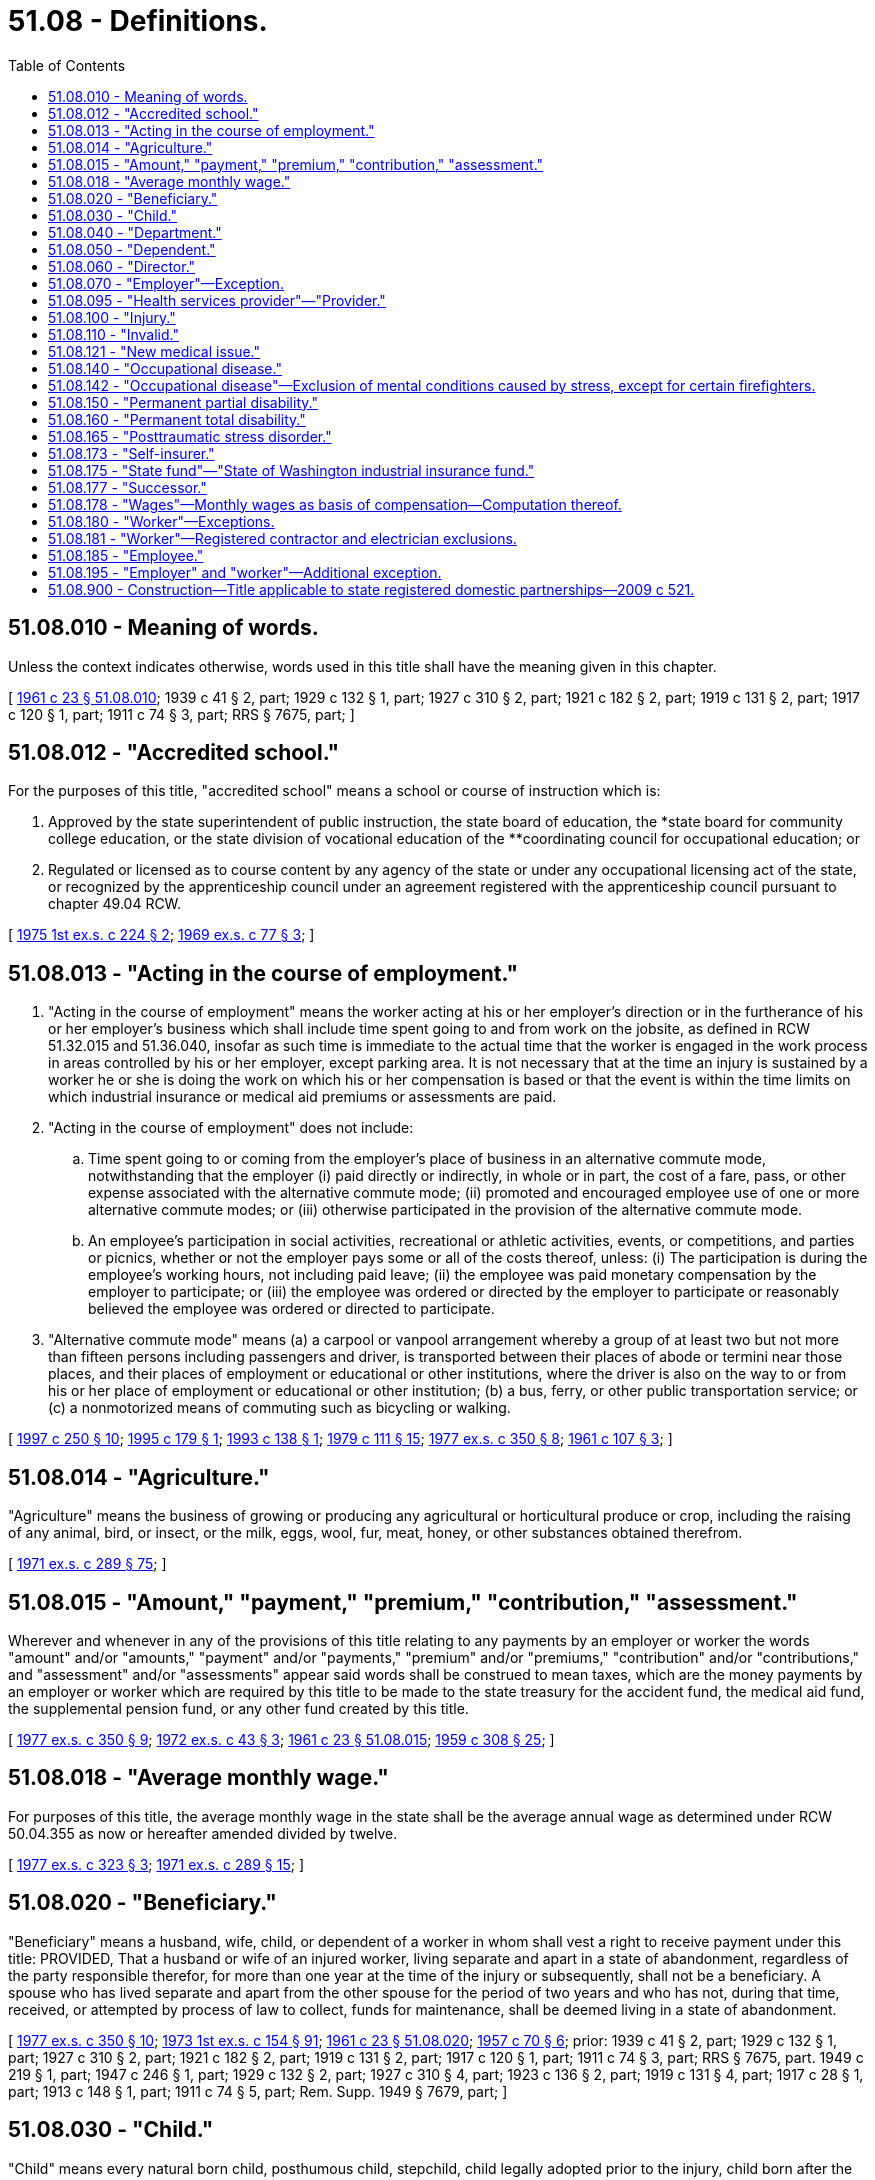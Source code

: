 = 51.08 - Definitions.
:toc:

== 51.08.010 - Meaning of words.
Unless the context indicates otherwise, words used in this title shall have the meaning given in this chapter.

[ http://leg.wa.gov/CodeReviser/documents/sessionlaw/1961c23.pdf?cite=1961%20c%2023%20§%2051.08.010[1961 c 23 § 51.08.010]; 1939 c 41 § 2, part; 1929 c 132 § 1, part; 1927 c 310 § 2, part; 1921 c 182 § 2, part; 1919 c 131 § 2, part; 1917 c 120 § 1, part; 1911 c 74 § 3, part; RRS § 7675, part; ]

== 51.08.012 - "Accredited school."
For the purposes of this title, "accredited school" means a school or course of instruction which is:

. Approved by the state superintendent of public instruction, the state board of education, the *state board for community college education, or the state division of vocational education of the **coordinating council for occupational education; or

. Regulated or licensed as to course content by any agency of the state or under any occupational licensing act of the state, or recognized by the apprenticeship council under an agreement registered with the apprenticeship council pursuant to chapter 49.04 RCW.

[ http://leg.wa.gov/CodeReviser/documents/sessionlaw/1975ex1c224.pdf?cite=1975%201st%20ex.s.%20c%20224%20§%202[1975 1st ex.s. c 224 § 2]; http://leg.wa.gov/CodeReviser/documents/sessionlaw/1969ex1c77.pdf?cite=1969%20ex.s.%20c%2077%20§%203[1969 ex.s. c 77 § 3]; ]

== 51.08.013 - "Acting in the course of employment."
. "Acting in the course of employment" means the worker acting at his or her employer's direction or in the furtherance of his or her employer's business which shall include time spent going to and from work on the jobsite, as defined in RCW 51.32.015 and 51.36.040, insofar as such time is immediate to the actual time that the worker is engaged in the work process in areas controlled by his or her employer, except parking area. It is not necessary that at the time an injury is sustained by a worker he or she is doing the work on which his or her compensation is based or that the event is within the time limits on which industrial insurance or medical aid premiums or assessments are paid.

. "Acting in the course of employment" does not include:

.. Time spent going to or coming from the employer's place of business in an alternative commute mode, notwithstanding that the employer (i) paid directly or indirectly, in whole or in part, the cost of a fare, pass, or other expense associated with the alternative commute mode; (ii) promoted and encouraged employee use of one or more alternative commute modes; or (iii) otherwise participated in the provision of the alternative commute mode.

.. An employee's participation in social activities, recreational or athletic activities, events, or competitions, and parties or picnics, whether or not the employer pays some or all of the costs thereof, unless: (i) The participation is during the employee's working hours, not including paid leave; (ii) the employee was paid monetary compensation by the employer to participate; or (iii) the employee was ordered or directed by the employer to participate or reasonably believed the employee was ordered or directed to participate.

. "Alternative commute mode" means (a) a carpool or vanpool arrangement whereby a group of at least two but not more than fifteen persons including passengers and driver, is transported between their places of abode or termini near those places, and their places of employment or educational or other institutions, where the driver is also on the way to or from his or her place of employment or educational or other institution; (b) a bus, ferry, or other public transportation service; or (c) a nonmotorized means of commuting such as bicycling or walking.

[ http://lawfilesext.leg.wa.gov/biennium/1997-98/Pdf/Bills/Session%20Laws/House/1513-S.SL.pdf?cite=1997%20c%20250%20§%2010[1997 c 250 § 10]; http://lawfilesext.leg.wa.gov/biennium/1995-96/Pdf/Bills/Session%20Laws/House/1414-S.SL.pdf?cite=1995%20c%20179%20§%201[1995 c 179 § 1]; http://lawfilesext.leg.wa.gov/biennium/1993-94/Pdf/Bills/Session%20Laws/House/1454-S.SL.pdf?cite=1993%20c%20138%20§%201[1993 c 138 § 1]; http://leg.wa.gov/CodeReviser/documents/sessionlaw/1979c111.pdf?cite=1979%20c%20111%20§%2015[1979 c 111 § 15]; http://leg.wa.gov/CodeReviser/documents/sessionlaw/1977ex1c350.pdf?cite=1977%20ex.s.%20c%20350%20§%208[1977 ex.s. c 350 § 8]; http://leg.wa.gov/CodeReviser/documents/sessionlaw/1961c107.pdf?cite=1961%20c%20107%20§%203[1961 c 107 § 3]; ]

== 51.08.014 - "Agriculture."
"Agriculture" means the business of growing or producing any agricultural or horticultural produce or crop, including the raising of any animal, bird, or insect, or the milk, eggs, wool, fur, meat, honey, or other substances obtained therefrom.

[ http://leg.wa.gov/CodeReviser/documents/sessionlaw/1971ex1c289.pdf?cite=1971%20ex.s.%20c%20289%20§%2075[1971 ex.s. c 289 § 75]; ]

== 51.08.015 - "Amount," "payment," "premium," "contribution," "assessment."
Wherever and whenever in any of the provisions of this title relating to any payments by an employer or worker the words "amount" and/or "amounts," "payment" and/or "payments," "premium" and/or "premiums," "contribution" and/or "contributions," and "assessment" and/or "assessments" appear said words shall be construed to mean taxes, which are the money payments by an employer or worker which are required by this title to be made to the state treasury for the accident fund, the medical aid fund, the supplemental pension fund, or any other fund created by this title.

[ http://leg.wa.gov/CodeReviser/documents/sessionlaw/1977ex1c350.pdf?cite=1977%20ex.s.%20c%20350%20§%209[1977 ex.s. c 350 § 9]; http://leg.wa.gov/CodeReviser/documents/sessionlaw/1972ex1c43.pdf?cite=1972%20ex.s.%20c%2043%20§%203[1972 ex.s. c 43 § 3]; http://leg.wa.gov/CodeReviser/documents/sessionlaw/1961c23.pdf?cite=1961%20c%2023%20§%2051.08.015[1961 c 23 § 51.08.015]; http://leg.wa.gov/CodeReviser/documents/sessionlaw/1959c308.pdf?cite=1959%20c%20308%20§%2025[1959 c 308 § 25]; ]

== 51.08.018 - "Average monthly wage."
For purposes of this title, the average monthly wage in the state shall be the average annual wage as determined under RCW 50.04.355 as now or hereafter amended divided by twelve.

[ http://leg.wa.gov/CodeReviser/documents/sessionlaw/1977ex1c323.pdf?cite=1977%20ex.s.%20c%20323%20§%203[1977 ex.s. c 323 § 3]; http://leg.wa.gov/CodeReviser/documents/sessionlaw/1971ex1c289.pdf?cite=1971%20ex.s.%20c%20289%20§%2015[1971 ex.s. c 289 § 15]; ]

== 51.08.020 - "Beneficiary."
"Beneficiary" means a husband, wife, child, or dependent of a worker in whom shall vest a right to receive payment under this title: PROVIDED, That a husband or wife of an injured worker, living separate and apart in a state of abandonment, regardless of the party responsible therefor, for more than one year at the time of the injury or subsequently, shall not be a beneficiary. A spouse who has lived separate and apart from the other spouse for the period of two years and who has not, during that time, received, or attempted by process of law to collect, funds for maintenance, shall be deemed living in a state of abandonment.

[ http://leg.wa.gov/CodeReviser/documents/sessionlaw/1977ex1c350.pdf?cite=1977%20ex.s.%20c%20350%20§%2010[1977 ex.s. c 350 § 10]; http://leg.wa.gov/CodeReviser/documents/sessionlaw/1973ex1c154.pdf?cite=1973%201st%20ex.s.%20c%20154%20§%2091[1973 1st ex.s. c 154 § 91]; http://leg.wa.gov/CodeReviser/documents/sessionlaw/1961c23.pdf?cite=1961%20c%2023%20§%2051.08.020[1961 c 23 § 51.08.020]; http://leg.wa.gov/CodeReviser/documents/sessionlaw/1957c70.pdf?cite=1957%20c%2070%20§%206[1957 c 70 § 6]; prior:  1939 c 41 § 2, part; 1929 c 132 § 1, part; 1927 c 310 § 2, part; 1921 c 182 § 2, part; 1919 c 131 § 2, part; 1917 c 120 § 1, part; 1911 c 74 § 3, part; RRS § 7675, part.  1949 c 219 § 1, part; 1947 c 246 § 1, part; 1929 c 132 § 2, part; 1927 c 310 § 4, part; 1923 c 136 § 2, part; 1919 c 131 § 4, part; 1917 c 28 § 1, part; 1913 c 148 § 1, part; 1911 c 74 § 5, part; Rem. Supp. 1949 § 7679, part; ]

== 51.08.030 - "Child."
"Child" means every natural born child, posthumous child, stepchild, child legally adopted prior to the injury, child born after the injury where conception occurred prior to the injury, and dependent child in the legal custody and control of the worker, all while under the age of eighteen years, or under the age of twenty-three years while permanently enrolled at a full time course in an accredited school, and over the age of eighteen years if the child is a dependent as a result of a disability.

[ http://lawfilesext.leg.wa.gov/biennium/2019-20/Pdf/Bills/Session%20Laws/House/2390.SL.pdf?cite=2020%20c%20274%20§%2043[2020 c 274 § 43]; http://leg.wa.gov/CodeReviser/documents/sessionlaw/1986c293.pdf?cite=1986%20c%20293%20§%201[1986 c 293 § 1]; http://leg.wa.gov/CodeReviser/documents/sessionlaw/1980c14.pdf?cite=1980%20c%2014%20§%204[1980 c 14 § 4]; http://leg.wa.gov/CodeReviser/documents/sessionlaw/1977ex1c323.pdf?cite=1977%20ex.s.%20c%20323%20§%204[1977 ex.s. c 323 § 4]; http://leg.wa.gov/CodeReviser/documents/sessionlaw/1977ex1c80.pdf?cite=1977%20ex.s.%20c%2080%20§%2036[1977 ex.s. c 80 § 36]; 1975-'76 2nd ex.s. c 42 § 37; http://leg.wa.gov/CodeReviser/documents/sessionlaw/1972ex1c65.pdf?cite=1972%20ex.s.%20c%2065%20§%201[1972 ex.s. c 65 § 1]; http://leg.wa.gov/CodeReviser/documents/sessionlaw/1969ex1c77.pdf?cite=1969%20ex.s.%20c%2077%20§%201[1969 ex.s. c 77 § 1]; http://leg.wa.gov/CodeReviser/documents/sessionlaw/1961c23.pdf?cite=1961%20c%2023%20§%2051.08.030[1961 c 23 § 51.08.030]; prior:  1957 c 70 § 7; prior:  1939 c 41 § 2, part; 1929 c 132 § 1, part; 1927 c 310 § 2, part; 1921 c 182 § 2, part; 1919 c 131 § 2, part; 1917 c 120 § 1, part; 1911 c 74 § 3, part; RRS § 7675, part.  1941 c 209 § 3, part; Rem. Supp. 1941 § 7679, part; ]

== 51.08.040 - "Department."
"Department" means department of labor and industries.

[ http://leg.wa.gov/CodeReviser/documents/sessionlaw/1961c23.pdf?cite=1961%20c%2023%20§%2051.08.040[1961 c 23 § 51.08.040]; ]

== 51.08.050 - "Dependent."
"Dependent" means any of the following named relatives of a worker whose death results from any injury and who leaves surviving no widow, widower, or child, viz: Father, mother, grandfather, grandmother, stepfather, stepmother, grandson, granddaughter, brother, sister, half-sister, half-brother, niece, nephew, who at the time of the accident are actually and necessarily dependent in whole or in part for their support upon the earnings of the worker.

[ http://lawfilesext.leg.wa.gov/biennium/1997-98/Pdf/Bills/Session%20Laws/Senate/5571.SL.pdf?cite=1997%20c%20325%20§%206[1997 c 325 § 6]; http://leg.wa.gov/CodeReviser/documents/sessionlaw/1977ex1c350.pdf?cite=1977%20ex.s.%20c%20350%20§%2011[1977 ex.s. c 350 § 11]; http://leg.wa.gov/CodeReviser/documents/sessionlaw/1961c23.pdf?cite=1961%20c%2023%20§%2051.08.050[1961 c 23 § 51.08.050]; http://leg.wa.gov/CodeReviser/documents/sessionlaw/1957c70.pdf?cite=1957%20c%2070%20§%208[1957 c 70 § 8]; prior: 1939 c 41 § 2, part; 1929 c 132 § 1, part; 1927 c 310 § 2, part; 1921 c 182 § 2, part; 1919 c 131 § 2, part; 1917 c 120 § 1, part; 1911 c 74 § 3, part; RRS § 7675, part; ]

== 51.08.060 - "Director."
"Director" means the director of labor and industries.

[ http://leg.wa.gov/CodeReviser/documents/sessionlaw/1961c23.pdf?cite=1961%20c%2023%20§%2051.08.060[1961 c 23 § 51.08.060]; ]

== 51.08.070 - "Employer"—Exception.
"Employer" means any person, body of persons, corporate or otherwise, and the legal representatives of a deceased employer, all while engaged in this state in any work covered by the provisions of this title, by way of trade or business, or who contracts with one or more workers, the essence of which is the personal labor of such worker or workers. Or as an exception to the definition of employer, persons or entities are not employers when they contract or agree to remunerate the services performed by an individual who meets the tests set forth in subsections (1) through (6) of RCW 51.08.195 or the separate tests set forth in RCW 51.08.181 for work performed that requires registration under chapter 18.27 RCW or licensing under chapter 19.28 RCW.

[ http://lawfilesext.leg.wa.gov/biennium/2007-08/Pdf/Bills/Session%20Laws/House/3122-S.SL.pdf?cite=2008%20c%20102%20§%202[2008 c 102 § 2]; http://lawfilesext.leg.wa.gov/biennium/1991-92/Pdf/Bills/Session%20Laws/Senate/5837-S.SL.pdf?cite=1991%20c%20246%20§%202[1991 c 246 § 2]; http://leg.wa.gov/CodeReviser/documents/sessionlaw/1981c128.pdf?cite=1981%20c%20128%20§%201[1981 c 128 § 1]; http://leg.wa.gov/CodeReviser/documents/sessionlaw/1977ex1c350.pdf?cite=1977%20ex.s.%20c%20350%20§%2012[1977 ex.s. c 350 § 12]; http://leg.wa.gov/CodeReviser/documents/sessionlaw/1971ex1c289.pdf?cite=1971%20ex.s.%20c%20289%20§%201[1971 ex.s. c 289 § 1]; http://leg.wa.gov/CodeReviser/documents/sessionlaw/1961c23.pdf?cite=1961%20c%2023%20§%2051.08.070[1961 c 23 § 51.08.070]; http://leg.wa.gov/CodeReviser/documents/sessionlaw/1957c70.pdf?cite=1957%20c%2070%20§%209[1957 c 70 § 9]; prior:  1939 c 41 § 2, part; 1929 c 132 § 1, part; 1927 c 310 § 2, part; 1921 c 182 § 2, part; 1919 c 131 § 2, part; 1917 c 120 § 1, part; 1911 c 74 § 3, part; RRS § 7675, part.  1949 c 219 § 1, part; 1947 c 246 § 1, part; 1929 c 132 § 2, part; 1927 c 310 § 4, part; 1923 c 136 § 2, part; 1919 c 131 § 4, part; 1917 c 28 § 1, part; 1913 c 148 § 1, part; 1911 c 74 § 5, part; Rem. Supp. 1949 § 7679, part; ]

== 51.08.095 - "Health services provider"—"Provider."
"Health services provider" or "provider" means any person, firm, corporation, partnership, association, agency, institution, or other legal entity providing any kind of services related to the treatment of an industrially injured worker.

[ http://leg.wa.gov/CodeReviser/documents/sessionlaw/1986c200.pdf?cite=1986%20c%20200%20§%2012[1986 c 200 § 12]; ]

== 51.08.100 - "Injury."
"Injury" means a sudden and tangible happening, of a traumatic nature, producing an immediate or prompt result, and occurring from without, and such physical conditions as result therefrom.

[ http://leg.wa.gov/CodeReviser/documents/sessionlaw/1961c23.pdf?cite=1961%20c%2023%20§%2051.08.100[1961 c 23 § 51.08.100]; http://leg.wa.gov/CodeReviser/documents/sessionlaw/1959c308.pdf?cite=1959%20c%20308%20§%203[1959 c 308 § 3]; http://leg.wa.gov/CodeReviser/documents/sessionlaw/1957c70.pdf?cite=1957%20c%2070%20§%2012[1957 c 70 § 12]; prior: 1939 c 41 § 2, part; 1929 c 132 § 1, part; 1927 c 310 § 2, part; 1921 c 182 § 2, part; 1919 c 131 § 2, part; 1917 c 120 § 1, part; 1911 c 74 § 3, part; RRS § 7675, part; ]

== 51.08.110 - "Invalid."
"Invalid" means one who is physically or mentally incapacitated from earning.

[ http://leg.wa.gov/CodeReviser/documents/sessionlaw/1961c23.pdf?cite=1961%20c%2023%20§%2051.08.110[1961 c 23 § 51.08.110]; http://leg.wa.gov/CodeReviser/documents/sessionlaw/1957c70.pdf?cite=1957%20c%2070%20§%2013[1957 c 70 § 13]; prior: 1939 c 41 § 2, part; 1929 c 132 § 1, part; 1927 c 310 § 2, part; 1921 c 182 § 2, part; 1919 c 131 § 2, part; 1917 c 120 § 1, part; 1911 c 74 § 3, part; RRS § 7675, part; ]

== 51.08.121 - "New medical issue."
"New medical issue" means a medical issue not covered by a previous medical examination requested by the department or the self-insurer such as an issue regarding medical causation, medical treatment, work restrictions, or evaluating permanent partial disability.

[ http://lawfilesext.leg.wa.gov/biennium/2019-20/Pdf/Bills/Session%20Laws/Senate/6440-S.SL.pdf?cite=2020%20c%20213%20§%201[2020 c 213 § 1]; ]

== 51.08.140 - "Occupational disease."
"Occupational disease" means such disease or infection as arises naturally and proximately out of employment under the mandatory or elective adoption provisions of this title.

[ http://leg.wa.gov/CodeReviser/documents/sessionlaw/1961c23.pdf?cite=1961%20c%2023%20§%2051.08.140[1961 c 23 § 51.08.140]; http://leg.wa.gov/CodeReviser/documents/sessionlaw/1959c308.pdf?cite=1959%20c%20308%20§%204[1959 c 308 § 4]; http://leg.wa.gov/CodeReviser/documents/sessionlaw/1957c70.pdf?cite=1957%20c%2070%20§%2016[1957 c 70 § 16]; prior:  1951 c 236 § 1; 1941 c 235 § 1, part; 1939 c 135 § 1, part; 1937 c 212 § 1, part; Rem. Supp. 1941 § 7679-1, part; ]

== 51.08.142 - "Occupational disease"—Exclusion of mental conditions caused by stress, except for certain firefighters.
. Except as provided in subsection (2) of this section, the department shall adopt a rule pursuant to chapter 34.05 RCW that claims based on mental conditions or mental disabilities caused by stress do not fall within the definition of occupational disease in RCW 51.08.140.

. [Empty]
.. Except as provided in (b) and (c) of this subsection, the rule adopted under subsection (1) of this section shall not apply to occupational disease claims resulting from posttraumatic stress disorders of firefighters as defined in RCW 41.26.030(17) (a), (b), (c), and (h) and firefighters, including supervisors, employed on a full-time, fully compensated basis as a firefighter of a private sector employer's fire department that includes over fifty such firefighters, and law enforcement officers as defined in RCW 41.26.030(19) (b), (c), and (e), and public safety telecommunicators who receive calls for assistance and dispatch emergency services.

.. For firefighters as defined in RCW 41.26.030(17) (a), (b), (c), and (h) and firefighters, including supervisors, employed on a full-time, fully compensated basis as a firefighter of a private sector employer's fire department that includes over fifty such firefighters, and law enforcement officers as defined in RCW 41.26.030(19) (b), (c), and (e) hired after June 7, 2018, and public safety telecommunicators hired after June 11, 2020, (a) of this subsection only applies if the firefighter or law enforcement officer or public safety telecommunicators, as a condition of employment, has submitted to a psychological examination administered by a psychiatrist licensed in the state of Washington under chapter 18.71 RCW or a psychologist licensed in the state of Washington under chapter 18.83 RCW that ruled out the presence of posttraumatic stress disorder from preemployment exposures. If the employer does not provide the psychological examination, (a) of this subsection applies.

.. Posttraumatic stress disorder for purposes of this subsection (2) is not considered an occupational disease if the disorder is directly attributed to disciplinary action, work evaluation, job transfer, layoff, demotion, termination, or similar action taken in good faith by an employer.

.. "Public safety telecommunicators" means individuals who receive and respond to telephone or other electronic requests for emergency assistance, such as law enforcement, fire, and medical services, and dispatch appropriate emergency responders.

[ http://lawfilesext.leg.wa.gov/biennium/2019-20/Pdf/Bills/Session%20Laws/House/2758-S.SL.pdf?cite=2020%20c%20234%20§%201[2020 c 234 § 1]; http://lawfilesext.leg.wa.gov/biennium/2017-18/Pdf/Bills/Session%20Laws/Senate/6214-S.SL.pdf?cite=2018%20c%20264%20§%202[2018 c 264 § 2]; http://leg.wa.gov/CodeReviser/documents/sessionlaw/1988c161.pdf?cite=1988%20c%20161%20§%2016[1988 c 161 § 16]; ]

== 51.08.150 - "Permanent partial disability."
"Permanent partial disability" means the loss of either one foot, one leg, one hand, one arm, one eye, one or more fingers, one or more toes, any dislocation where ligaments were severed where repair is not complete, or any other injury known in surgery to be permanent partial disability.

[ http://leg.wa.gov/CodeReviser/documents/sessionlaw/1961c23.pdf?cite=1961%20c%2023%20§%2051.08.150[1961 c 23 § 51.08.150]; http://leg.wa.gov/CodeReviser/documents/sessionlaw/1957c70.pdf?cite=1957%20c%2070%20§%2017[1957 c 70 § 17]; prior: 1949 c 219 § 1, part; 1947 c 246 § 1, part; 1929 c 132 § 2, part; 1927 c 310 § 4, part; 1923 c 136 § 2, part; 1919 c 131 § 4, part; 1917 c 28 § 1, part; 1913 c 148 § 1, part; 1911 c 74 § 5, part; Rem. Supp. 1949 § 7679, part; ]

== 51.08.160 - "Permanent total disability."
"Permanent total disability" means loss of both legs, or arms, or one leg and one arm, total loss of eyesight, paralysis or other condition permanently incapacitating the worker from performing any work at any gainful occupation.

[ http://leg.wa.gov/CodeReviser/documents/sessionlaw/1977ex1c350.pdf?cite=1977%20ex.s.%20c%20350%20§%2013[1977 ex.s. c 350 § 13]; http://leg.wa.gov/CodeReviser/documents/sessionlaw/1961c23.pdf?cite=1961%20c%2023%20§%2051.08.160[1961 c 23 § 51.08.160]; http://leg.wa.gov/CodeReviser/documents/sessionlaw/1957c70.pdf?cite=1957%20c%2070%20§%2018[1957 c 70 § 18]; prior: 1949 c 219 § 1, part; 1947 c 246 § 1, part; 1929 c 132 § 2, part; 1927 c 310 § 4, part; 1923 c 136 § 2, part; 1919 c 131 § 4, part; 1917 c 28 § 1, part; 1913 c 148 § 1, part; 1911 c 74 § 5, part; Rem. Supp. 1949 § 7679, part; ]

== 51.08.165 - "Posttraumatic stress disorder."
"Posttraumatic stress disorder" means a disorder that meets the diagnostic criteria for posttraumatic stress specified by the American psychiatric association in the diagnostic and statistics manual of mental disorders, fifth edition, or in a later edition as adopted by the department in rule.

[ http://lawfilesext.leg.wa.gov/biennium/2017-18/Pdf/Bills/Session%20Laws/Senate/6214-S.SL.pdf?cite=2018%20c%20264%20§%201[2018 c 264 § 1]; ]

== 51.08.173 - "Self-insurer."
"Self-insurer" means an employer or group of employers which has been authorized under this title to carry its own liability to its employees covered by this title.

[ http://leg.wa.gov/CodeReviser/documents/sessionlaw/1983c174.pdf?cite=1983%20c%20174%20§%201[1983 c 174 § 1]; http://leg.wa.gov/CodeReviser/documents/sessionlaw/1971ex1c289.pdf?cite=1971%20ex.s.%20c%20289%20§%2080[1971 ex.s. c 289 § 80]; ]

== 51.08.175 - "State fund"—"State of Washington industrial insurance fund."
"State fund" means those funds held by the state or any agency thereof for the purposes of this title. The "state of Washington industrial insurance fund" means the department when acting as the agency to insure the industrial insurance obligation of employers. The terms "state fund" and "state of Washington industrial insurance fund" shall be deemed synonymous when applied to the functions of the department connected with the insuring of employers who secure the payment of industrial insurance benefits through the state. The director shall manage the state fund and the state of Washington industrial insurance fund and shall have such powers as are necessary to carry out its functions and may reinsure any risk insured by the state fund.

[ http://leg.wa.gov/CodeReviser/documents/sessionlaw/1977ex1c323.pdf?cite=1977%20ex.s.%20c%20323%20§%205[1977 ex.s. c 323 § 5]; http://leg.wa.gov/CodeReviser/documents/sessionlaw/1972ex1c43.pdf?cite=1972%20ex.s.%20c%2043%20§%205[1972 ex.s. c 43 § 5]; http://leg.wa.gov/CodeReviser/documents/sessionlaw/1971ex1c289.pdf?cite=1971%20ex.s.%20c%20289%20§%2088[1971 ex.s. c 289 § 88]; ]

== 51.08.177 - "Successor."
"Successor" means any person to whom a taxpayer quitting, selling out, exchanging, or disposing of a business sells or otherwise conveys, directly or indirectly, in bulk and not in the ordinary course of the taxpayer's business, a major part of the property, whether real or personal, tangible or intangible, of the taxpayer.

[ http://lawfilesext.leg.wa.gov/biennium/2003-04/Pdf/Bills/Session%20Laws/House/3188-S.SL.pdf?cite=2004%20c%20243%20§%201[2004 c 243 § 1]; http://leg.wa.gov/CodeReviser/documents/sessionlaw/1986c9.pdf?cite=1986%20c%209%20§%203[1986 c 9 § 3]; ]

== 51.08.178 - "Wages"—Monthly wages as basis of compensation—Computation thereof.
. For the purposes of this title, the monthly wages the worker was receiving from all employment at the time of injury shall be the basis upon which compensation is computed unless otherwise provided specifically in the statute concerned. In cases where the worker's wages are not fixed by the month, they shall be determined by multiplying the daily wage the worker was receiving at the time of the injury:

.. By five, if the worker was normally employed one day a week;

.. By nine, if the worker was normally employed two days a week;

.. By thirteen, if the worker was normally employed three days a week;

.. By eighteen, if the worker was normally employed four days a week;

.. By twenty-two, if the worker was normally employed five days a week;

.. By twenty-six, if the worker was normally employed six days a week;

.. By thirty, if the worker was normally employed seven days a week.

The term "wages" shall include the reasonable value of board, housing, fuel, or other consideration of like nature received from the employer as part of the contract of hire, but shall not include overtime pay except in cases under subsection (2) of this section. As consideration of like nature to board, housing, and fuel, wages shall also include the employer's payment or contributions, or appropriate portions thereof, for health care benefits unless the employer continues ongoing and current payment or contributions for these benefits at the same level as provided at the time of injury. However, tips shall also be considered wages only to the extent such tips are reported to the employer for federal income tax purposes. The daily wage shall be the hourly wage multiplied by the number of hours the worker is normally employed. The number of hours the worker is normally employed shall be determined by the department in a fair and reasonable manner, which may include averaging the number of hours worked per day.

. In cases where (a) the worker's employment is exclusively seasonal in nature or (b) the worker's current employment or his or her relation to his or her employment is essentially part-time or intermittent, the monthly wage shall be determined by dividing by twelve the total wages earned, including overtime, from all employment in any twelve successive calendar months preceding the injury which fairly represent the claimant's employment pattern.

. If, within the twelve months immediately preceding the injury, the worker has received from the employer at the time of injury a bonus as part of the contract of hire, the average monthly value of such bonus shall be included in determining the worker's monthly wages.

. In cases where a wage has not been fixed or cannot be reasonably and fairly determined, the monthly wage shall be computed on the basis of the usual wage paid other employees engaged in like or similar occupations where the wages are fixed.

[ http://lawfilesext.leg.wa.gov/biennium/2007-08/Pdf/Bills/Session%20Laws/House/1244-S.SL.pdf?cite=2007%20c%20297%20§%201[2007 c 297 § 1]; http://leg.wa.gov/CodeReviser/documents/sessionlaw/1988c161.pdf?cite=1988%20c%20161%20§%2012[1988 c 161 § 12]; http://leg.wa.gov/CodeReviser/documents/sessionlaw/1980c14.pdf?cite=1980%20c%2014%20§%205[1980 c 14 § 5]; http://leg.wa.gov/CodeReviser/documents/sessionlaw/1977ex1c350.pdf?cite=1977%20ex.s.%20c%20350%20§%2014[1977 ex.s. c 350 § 14]; http://leg.wa.gov/CodeReviser/documents/sessionlaw/1977ex1c323.pdf?cite=1977%20ex.s.%20c%20323%20§%206[1977 ex.s. c 323 § 6]; http://leg.wa.gov/CodeReviser/documents/sessionlaw/1971ex1c289.pdf?cite=1971%20ex.s.%20c%20289%20§%2014[1971 ex.s. c 289 § 14]; ]

== 51.08.180 - "Worker"—Exceptions.
"Worker" means every person in this state who is engaged in the employment of an employer under this title, whether by way of manual labor or otherwise in the course of his or her employment; also every person in this state who is engaged in the employment of or who is working under an independent contract, the essence of which is his or her personal labor for an employer under this title, whether by way of manual labor or otherwise, in the course of his or her employment, or as an exception to the definition of worker, a person is not a worker if he or she meets the tests set forth in subsections (1) through (6) of RCW 51.08.195 or the separate tests set forth in RCW 51.08.181 for work performed that requires registration under chapter 18.27 RCW or licensing under chapter 19.28 RCW: PROVIDED, That a person is not a worker for the purpose of this title, with respect to his or her activities attendant to operating a truck which he or she owns, and which is leased to a common or contract carrier.

[ http://lawfilesext.leg.wa.gov/biennium/2007-08/Pdf/Bills/Session%20Laws/House/3122-S.SL.pdf?cite=2008%20c%20102%20§%203[2008 c 102 § 3]; http://lawfilesext.leg.wa.gov/biennium/1991-92/Pdf/Bills/Session%20Laws/Senate/5837-S.SL.pdf?cite=1991%20c%20246%20§%203[1991 c 246 § 3]; http://leg.wa.gov/CodeReviser/documents/sessionlaw/1987c175.pdf?cite=1987%20c%20175%20§%203[1987 c 175 § 3]; http://leg.wa.gov/CodeReviser/documents/sessionlaw/1983c97.pdf?cite=1983%20c%2097%20§%201[1983 c 97 § 1]; http://leg.wa.gov/CodeReviser/documents/sessionlaw/1982c80.pdf?cite=1982%20c%2080%20§%201[1982 c 80 § 1]; http://leg.wa.gov/CodeReviser/documents/sessionlaw/1981c128.pdf?cite=1981%20c%20128%20§%202[1981 c 128 § 2]; http://leg.wa.gov/CodeReviser/documents/sessionlaw/1977ex1c350.pdf?cite=1977%20ex.s.%20c%20350%20§%2015[1977 ex.s. c 350 § 15]; http://leg.wa.gov/CodeReviser/documents/sessionlaw/1961c23.pdf?cite=1961%20c%2023%20§%2051.08.180[1961 c 23 § 51.08.180]; http://leg.wa.gov/CodeReviser/documents/sessionlaw/1957c70.pdf?cite=1957%20c%2070%20§%2020[1957 c 70 § 20]; prior:  1939 c 41 § 2, part; 1929 c 132 § 1, part; 1927 c 310 § 2, part; 1921 c 182 § 2, part; 1919 c 131 § 2, part; 1917 c 120 § 1, part; 1911 c 74 § 3, part; RRS § 7675, part.   1937 c 211 § 2; RRS § 7674-1; ]

== 51.08.181 - "Worker"—Registered contractor and electrician exclusions.
For the purposes of this title, any individual performing services that require registration under chapter 18.27 RCW or licensing under chapter 19.28 RCW for remuneration under an independent contract is not a worker when:

. The individual has been, and will continue to be, free from control or direction over the performance of the service, both under the contract of service and in fact;

. The service is either outside the usual course of business for which the service is performed, or the service is performed outside all of the places of business of the enterprise for which the service is performed, or the individual is responsible, both under the contract and in fact, for the costs of the principal place of business from which the service is performed;

. The individual is customarily engaged in an independently established trade, occupation, profession, or business, of the same nature as that involved in the contract of service, or the individual has a principal place of business for the business the individual is conducting that is eligible for a business deduction for federal income tax purposes other than that furnished by the employer for which the business has contracted to furnish services;

. On the effective date of the contract of service, the individual is responsible for filing at the next applicable filing period, both under the contract of service and in fact, a schedule of expenses with the internal revenue service for the type of business the individual is conducting;

. On the effective date of the contract of service, or within a reasonable period after the effective date of the contract, the individual has an active and valid certificate of registration with the department of revenue, and an active and valid account with any other state agencies as required by the particular case, for the business the individual is conducting for the payment of all state taxes normally paid by employers and businesses and has registered for and received a unified business identifier number from the state of Washington;

. On the effective date of the contract of service, the individual is maintaining a separate set of books or records that reflect all items of income and expenses of the business which the individual is conducting; and

. On the effective date of the contract of service, the individual has a valid contractor registration pursuant to chapter 18.27 RCW or an electrical contractor license pursuant to chapter 19.28 RCW.

[ http://lawfilesext.leg.wa.gov/biennium/2007-08/Pdf/Bills/Session%20Laws/House/3122-S.SL.pdf?cite=2008%20c%20102%20§%205[2008 c 102 § 5]; ]

== 51.08.185 - "Employee."
"Employee" shall have the same meaning as "worker" when the context would so indicate, and shall include all officers of the state, state agencies, counties, municipal corporations, or other public corporations, or political subdivisions.

[ http://leg.wa.gov/CodeReviser/documents/sessionlaw/1977ex1c350.pdf?cite=1977%20ex.s.%20c%20350%20§%2016[1977 ex.s. c 350 § 16]; http://leg.wa.gov/CodeReviser/documents/sessionlaw/1972ex1c43.pdf?cite=1972%20ex.s.%20c%2043%20§%204[1972 ex.s. c 43 § 4]; ]

== 51.08.195 - "Employer" and "worker"—Additional exception.
As an exception to the definition of "employer" under RCW 51.08.070 and the definition of "worker" under RCW 51.08.180, services performed by an individual for remuneration shall not constitute employment subject to this title if it is shown that:

. The individual has been and will continue to be free from control or direction over the performance of the service, both under the contract of service and in fact; and

. The service is either outside the usual course of business for which the service is performed, or the service is performed outside all of the places of business of the enterprise for which the service is performed, or the individual is responsible, both under the contract and in fact, for the costs of the principal place of business from which the service is performed; and

. The individual is customarily engaged in an independently established trade, occupation, profession, or business, of the same nature as that involved in the contract of service, or the individual has a principal place of business for the business the individual is conducting that is eligible for a business deduction for federal income tax purposes; and

. On the effective date of the contract of service, the individual is responsible for filing at the next applicable filing period, both under the contract of service and in fact, a schedule of expenses with the internal revenue service for the type of business the individual is conducting; and

. On the effective date of the contract of service, or within a reasonable period after the effective date of the contract, the individual has established an account with the department of revenue, and other state agencies as required by the particular case, for the business the individual is conducting for the payment of all state taxes normally paid by employers and businesses and has registered for and received a unified business identifier number from the state of Washington; and

. On the effective date of the contract of service, the individual is maintaining a separate set of books or records that reflect all items of income and expenses of the business which the individual is conducting.

[ http://lawfilesext.leg.wa.gov/biennium/2007-08/Pdf/Bills/Session%20Laws/House/3122-S.SL.pdf?cite=2008%20c%20102%20§%204[2008 c 102 § 4]; http://lawfilesext.leg.wa.gov/biennium/1991-92/Pdf/Bills/Session%20Laws/Senate/5837-S.SL.pdf?cite=1991%20c%20246%20§%201[1991 c 246 § 1]; ]

== 51.08.900 - Construction—Title applicable to state registered domestic partnerships—2009 c 521.
For the purposes of this title, the terms spouse, marriage, marital, husband, wife, widow, widower, next of kin, and family shall be interpreted as applying equally to state registered domestic partnerships or individuals in state registered domestic partnerships as well as to marital relationships and married persons, and references to dissolution of marriage shall apply equally to state registered domestic partnerships that have been terminated, dissolved, or invalidated, to the extent that such interpretation does not conflict with federal law. Where necessary to implement chapter 521, Laws of 2009, gender-specific terms such as husband and wife used in any statute, rule, or other law shall be construed to be gender neutral, and applicable to individuals in state registered domestic partnerships.

[ http://lawfilesext.leg.wa.gov/biennium/2009-10/Pdf/Bills/Session%20Laws/Senate/5688-S2.SL.pdf?cite=2009%20c%20521%20§%20138[2009 c 521 § 138]; ]

